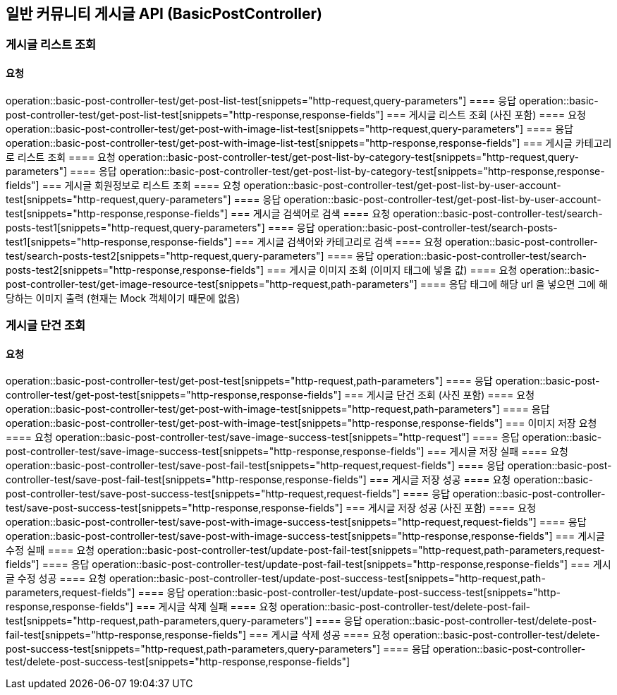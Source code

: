 
== 일반 커뮤니티 게시글 API (BasicPostController)
=== 게시글 리스트 조회
==== 요청
operation::basic-post-controller-test/get-post-list-test[snippets="http-request,query-parameters"]
==== 응답
operation::basic-post-controller-test/get-post-list-test[snippets="http-response,response-fields"]
=== 게시글 리스트 조회 (사진 포함)
==== 요청
operation::basic-post-controller-test/get-post-with-image-list-test[snippets="http-request,query-parameters"]
==== 응답
operation::basic-post-controller-test/get-post-with-image-list-test[snippets="http-response,response-fields"]
=== 게시글 카테고리로 리스트 조회
==== 요청
operation::basic-post-controller-test/get-post-list-by-category-test[snippets="http-request,query-parameters"]
==== 응답
operation::basic-post-controller-test/get-post-list-by-category-test[snippets="http-response,response-fields"]
=== 게시글 회원정보로 리스트 조회
==== 요청
operation::basic-post-controller-test/get-post-list-by-user-account-test[snippets="http-request,query-parameters"]
==== 응답
operation::basic-post-controller-test/get-post-list-by-user-account-test[snippets="http-response,response-fields"]
=== 게시글 검색어로 검색
==== 요청
operation::basic-post-controller-test/search-posts-test1[snippets="http-request,query-parameters"]
==== 응답
operation::basic-post-controller-test/search-posts-test1[snippets="http-response,response-fields"]
=== 게시글 검색어와 카테고리로 검색
==== 요청
operation::basic-post-controller-test/search-posts-test2[snippets="http-request,query-parameters"]
==== 응답
operation::basic-post-controller-test/search-posts-test2[snippets="http-response,response-fields"]
=== 게시글 이미지 조회 (이미지 태그에 넣을 값)
==== 요청
operation::basic-post-controller-test/get-image-resource-test[snippets="http-request,path-parameters"]
==== 응답
태그에 해당 url 을 넣으면 그에 해당하는 이미지 출력 (현재는 Mock 객체이기 때문에 없음)

=== 게시글 단건 조회
==== 요청
operation::basic-post-controller-test/get-post-test[snippets="http-request,path-parameters"]
==== 응답
operation::basic-post-controller-test/get-post-test[snippets="http-response,response-fields"]
=== 게시글 단건 조회 (사진 포함)
==== 요청
operation::basic-post-controller-test/get-post-with-image-test[snippets="http-request,path-parameters"]
==== 응답
operation::basic-post-controller-test/get-post-with-image-test[snippets="http-response,response-fields"]
=== 이미지 저장 요청
==== 요청
operation::basic-post-controller-test/save-image-success-test[snippets="http-request"]
==== 응답
operation::basic-post-controller-test/save-image-success-test[snippets="http-response,response-fields"]
=== 게시글 저장 실패
==== 요청
operation::basic-post-controller-test/save-post-fail-test[snippets="http-request,request-fields"]
==== 응답
operation::basic-post-controller-test/save-post-fail-test[snippets="http-response,response-fields"]
=== 게시글 저장 성공
==== 요청
operation::basic-post-controller-test/save-post-success-test[snippets="http-request,request-fields"]
==== 응답
operation::basic-post-controller-test/save-post-success-test[snippets="http-response,response-fields"]
=== 게시글 저장 성공 (사진 포함)
==== 요청
operation::basic-post-controller-test/save-post-with-image-success-test[snippets="http-request,request-fields"]
==== 응답
operation::basic-post-controller-test/save-post-with-image-success-test[snippets="http-response,response-fields"]
=== 게시글 수정 실패
==== 요청
operation::basic-post-controller-test/update-post-fail-test[snippets="http-request,path-parameters,request-fields"]
==== 응답
operation::basic-post-controller-test/update-post-fail-test[snippets="http-response,response-fields"]
=== 게시글 수정 성공
==== 요청
operation::basic-post-controller-test/update-post-success-test[snippets="http-request,path-parameters,request-fields"]
==== 응답
operation::basic-post-controller-test/update-post-success-test[snippets="http-response,response-fields"]
=== 게시글 삭제 실패
==== 요청
operation::basic-post-controller-test/delete-post-fail-test[snippets="http-request,path-parameters,query-parameters"]
==== 응답
operation::basic-post-controller-test/delete-post-fail-test[snippets="http-response,response-fields"]
=== 게시글 삭제 성공
==== 요청
operation::basic-post-controller-test/delete-post-success-test[snippets="http-request,path-parameters,query-parameters"]
==== 응답
operation::basic-post-controller-test/delete-post-success-test[snippets="http-response,response-fields"]
